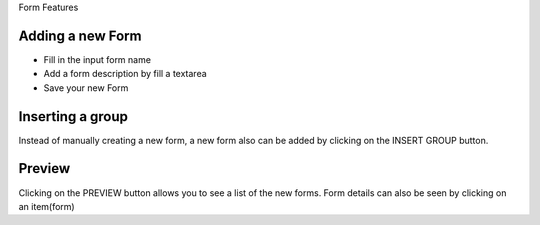 Form Features

Adding a new Form
-----------------

- Fill in the input form name
- Add a form description by fill a textarea
- Save your new Form

Inserting a group
------------------

Instead of manually creating a new form, a new form also can be added by clicking on the INSERT GROUP button.

Preview
-------

Clicking on the PREVIEW button allows you to see a list of the new forms.
Form details can also be seen by clicking on an item(form)
